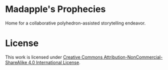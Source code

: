 * Madapple's Prophecies

Home for a collaborative polyhedron-assisted storytelling endeavor.

* License

#+ATTR_HTML: :alt "Creative Commons License" 
[[https://creativecommons.org/licenses/by-nc-sa/4.0/][https://i.creativecommons.org/l/by-nc-sa/4.0/88x31.png]]

This work is licensed under [[https://creativecommons.org/licenses/by-nc-sa/4.0/legalcode][Creative Commons Attribution-NonCommercial-ShareAlike 4.0 International License]].


